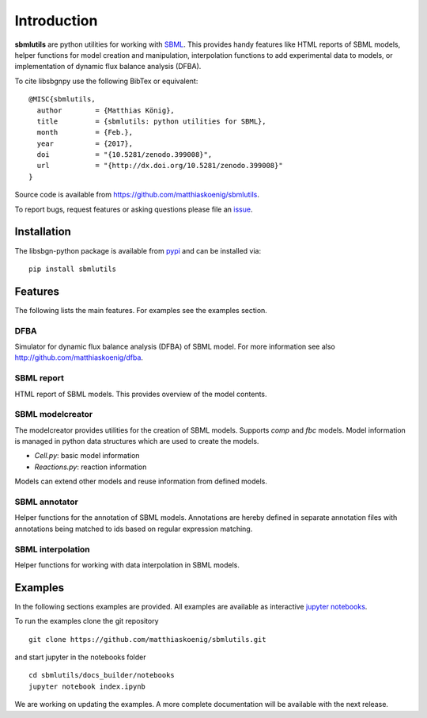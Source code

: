 Introduction
============
**sbmlutils** are python utilities for working with `SBML <http://www.sbml.org>`_.
This provides handy features like HTML reports of SBML models, helper functions for model creation and manipulation,
interpolation functions to add experimental data to models, or implementation of dynamic flux balance analysis (DFBA).

To cite libsbgnpy use the following BibTex or equivalent::

    @MISC{sbmlutils,
      author        = {Matthias König},
      title         = {sbmlutils: python utilities for SBML},
      month         = {Feb.},
      year          = {2017},
      doi           = "{10.5281/zenodo.399008}",
      url           = "{http://dx.doi.org/10.5281/zenodo.399008}"
    }

Source code is available from
`https://github.com/matthiaskoenig/sbmlutils
<https://github.com/matthiaskoenig/sbmlutils>`_.

To report bugs, request features or asking questions please file an
`issue
<https://github.com/matthiaskoenig/sbmlutils/issues>`_.

Installation
------------
The libsbgn-python package is available from `pypi
<https://github.com/matthiaskoenig/sbmlutils>`_ and can be installed via::

    pip install sbmlutils


Features
--------
The following lists the main features. For examples see the examples section.

DFBA
~~~~
Simulator for dynamic flux balance analysis (DFBA) of SBML model.
For more information see also `<http://github.com/matthiaskoenig/dfba>`_.

SBML report
~~~~~~~~~~~
HTML report of SBML models. This provides overview of the model contents.

SBML modelcreator
~~~~~~~~~~~~~~~~~
The modelcreator provides utilities for the creation of SBML models.
Supports `comp` and `fbc` models. Model information is managed in python data
structures which are used to create the models.

* `Cell.py`: basic model information
* `Reactions.py`: reaction information

Models can extend other models and reuse information from
defined models.

SBML annotator
~~~~~~~~~~~~~~
Helper functions for the annotation of SBML models.
Annotations are hereby defined in separate annotation files with
annotations being matched to ids based on regular expression matching.

SBML interpolation
~~~~~~~~~~~~~~~~~~
Helper functions for working with data interpolation in SBML models.


Examples
--------
In the following sections examples are provided. All examples are available as
interactive `jupyter notebooks <http://jupyter.readthedocs.org/en/latest/install.html>`_.

To run the examples clone the git repository
::

    git clone https://github.com/matthiaskoenig/sbmlutils.git

and start jupyter in the notebooks folder
::

    cd sbmlutils/docs_builder/notebooks
    jupyter notebook index.ipynb

We are working on updating the examples. A more complete documentation will be available with the next release.

